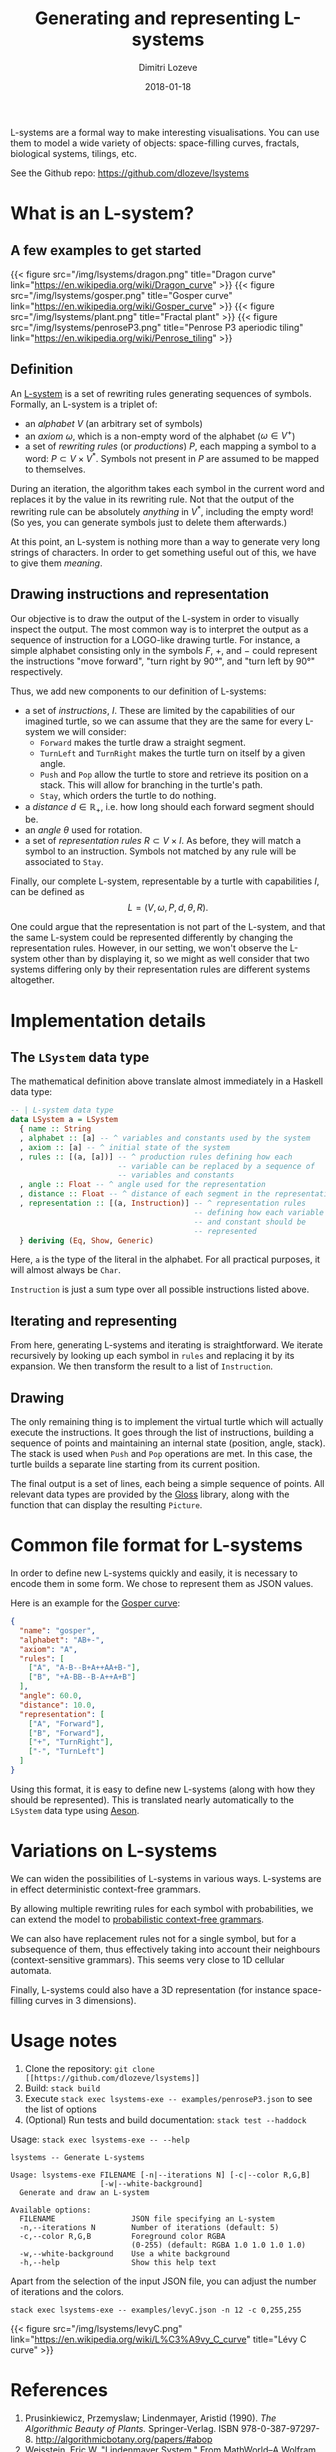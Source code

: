 #+TITLE: Generating and representing L-systems
#+AUTHOR: Dimitri Lozeve
#+DATE: 2018-01-18
#+DRAFT: false
#+TAGS: lsystems visualization algorithms haskell


L-systems are a formal way to make interesting visualisations. You can
use them to model a wide variety of objects: space-filling curves,
fractals, biological systems, tilings, etc.

See the Github repo: [[https://github.com/dlozeve/lsystems]]

* What is an L-system?

** A few examples to get started

{{< figure
    src="/img/lsystems/dragon.png"
    title="Dragon curve"
    link="https://en.wikipedia.org/wiki/Dragon_curve"
>}}
{{< figure
    src="/img/lsystems/gosper.png"
    title="Gosper curve"
    link="https://en.wikipedia.org/wiki/Gosper_curve"
>}}
{{< figure
    src="/img/lsystems/plant.png"
    title="Fractal plant"
>}}
{{< figure
    src="/img/lsystems/penroseP3.png"
    title="Penrose P3 aperiodic tiling"
    link="https://en.wikipedia.org/wiki/Penrose_tiling"
>}}

** Definition

An [[https://en.wikipedia.org/wiki/L-system][L-system]] is a set of
rewriting rules generating sequences of symbols. Formally, an L-system
is a triplet of:
+ an /alphabet/ $V$ (an arbitrary set of symbols)
+ an /axiom/ $\omega$, which is a non-empty word of the alphabet
  ($\omega \in V^+$)
+ a set of /rewriting rules/ (or /productions/) $P$, each mapping a
  symbol to a word: $P \subset V \times V^*$. Symbols not present in
  $P$ are assumed to be mapped to themselves.

During an iteration, the algorithm takes each symbol in the current
word and replaces it by the value in its rewriting rule. Not that the
output of the rewriting rule can be absolutely /anything/ in $V^*$,
including the empty word! (So yes, you can generate symbols just to
delete them afterwards.)

At this point, an L-system is nothing more than a way to generate very
long strings of characters. In order to get something useful out of
this, we have to give them /meaning/.

** Drawing instructions and representation

Our objective is to draw the output of the L-system in order to
visually inspect the output. The most common way is to interpret the
output as a sequence of instruction for a LOGO-like drawing
turtle. For instance, a simple alphabet consisting only in the symbols
$F$, $+$, and $-$ could represent the instructions "move forward",
"turn right by 90°", and "turn left by 90°" respectively.

Thus, we add new components to our definition of L-systems:
+ a set of /instructions/, $I$. These are limited by the capabilities of
  our imagined turtle, so we can assume that they are the same for
  every L-system we will consider:
  + ~Forward~ makes the turtle draw a straight segment.
  + ~TurnLeft~ and ~TurnRight~ makes the turtle turn on itself by a
    given angle.
  + ~Push~ and ~Pop~ allow the turtle to store and retrieve its
    position on a stack. This will allow for branching in the turtle's
    path.
  + ~Stay~, which orders the turtle to do nothing.
+ a /distance/ $d \in \mathbb{R_+}$, i.e. how long should each forward segment should be.
+ an /angle/ $\theta$ used for rotation.
+ a set of /representation rules/ $R \subset V \times I$. As before,
  they will match a symbol to an instruction. Symbols not matched by
  any rule will be associated to ~Stay~.

Finally, our complete L-system, representable by a turtle with
capabilities $I$, can be defined as \[ L = (V, \omega, P, d, \theta,
R). \]

One could argue that the representation is not part of the L-system,
and that the same L-system could be represented differently by
changing the representation rules. However, in our setting, we won't
observe the L-system other than by displaying it, so we might as well
consider that two systems differing only by their representation rules
are different systems altogether.

* Implementation details

** The ~LSystem~ data type

The mathematical definition above translate almost immediately in a
Haskell data type:

#+BEGIN_SRC haskell
-- | L-system data type
data LSystem a = LSystem
  { name :: String
  , alphabet :: [a] -- ^ variables and constants used by the system
  , axiom :: [a] -- ^ initial state of the system
  , rules :: [(a, [a])] -- ^ production rules defining how each
                        -- variable can be replaced by a sequence of
                        -- variables and constants
  , angle :: Float -- ^ angle used for the representation
  , distance :: Float -- ^ distance of each segment in the representation
  , representation :: [(a, Instruction)] -- ^ representation rules
                                         -- defining how each variable
                                         -- and constant should be
                                         -- represented
  } deriving (Eq, Show, Generic)
#+END_SRC

Here, ~a~ is the type of the literal in the alphabet. For all
practical purposes, it will almost always be ~Char~.

~Instruction~ is just a sum type over all possible instructions listed
above.

** Iterating and representing

From here, generating L-systems and iterating is straightforward. We
iterate recursively by looking up each symbol in ~rules~ and replacing
it by its expansion. We then transform the result to a list of ~Instruction~.

** Drawing

The only remaining thing is to implement the virtual turtle which will
actually execute the instructions. It goes through the list of
instructions, building a sequence of points and maintaining an
internal state (position, angle, stack). The stack is used when ~Push~
and ~Pop~ operations are met. In this case, the turtle builds a
separate line starting from its current position.

The final output is a set of lines, each being a simple sequence of
points. All relevant data types are provided by the
[[https://hackage.haskell.org/package/gloss][Gloss]] library, along
with the function that can display the resulting ~Picture~.

* Common file format for L-systems

In order to define new L-systems quickly and easily, it is necessary
to encode them in some form. We chose to represent them as JSON
values.

Here is an example for the [[https://en.wikipedia.org/wiki/Gosper_curve][Gosper curve]]:
#+BEGIN_SRC json
{
  "name": "gosper",
  "alphabet": "AB+-",
  "axiom": "A",
  "rules": [
    ["A", "A-B--B+A++AA+B-"],
    ["B", "+A-BB--B-A++A+B"]
  ],
  "angle": 60.0,
  "distance": 10.0,
  "representation": [
    ["A", "Forward"],
    ["B", "Forward"],
    ["+", "TurnRight"],
    ["-", "TurnLeft"]
  ]
}
#+END_SRC

Using this format, it is easy to define new L-systems (along with how
they should be represented). This is translated nearly automatically
to the ~LSystem~ data type using
[[https://hackage.haskell.org/package/aeson][Aeson]].

* Variations on L-systems

We can widen the possibilities of L-systems in various ways. L-systems
are in effect deterministic context-free grammars.

By allowing multiple rewriting rules for each symbol with
probabilities, we can extend the model to
[[https://en.wikipedia.org/wiki/Probabilistic_context-free_grammar][probabilistic
context-free grammars]].

We can also have replacement rules not for a single symbol, but for a
subsequence of them, thus effectively taking into account their
neighbours (context-sensitive grammars). This seems very close to 1D
cellular automata.

Finally, L-systems could also have a 3D representation (for instance
space-filling curves in 3 dimensions).

* Usage notes

1. Clone the repository: =git clone [[https://github.com/dlozeve/lsystems]]=
2. Build: =stack build=
3. Execute =stack exec lsystems-exe -- examples/penroseP3.json= to see the list of options
4. (Optional) Run tests and build documentation: =stack test --haddock=

Usage: =stack exec lsystems-exe -- --help=
#+BEGIN_SRC
lsystems -- Generate L-systems

Usage: lsystems-exe FILENAME [-n|--iterations N] [-c|--color R,G,B]
                    [-w|--white-background]
  Generate and draw an L-system

Available options:
  FILENAME                 JSON file specifying an L-system
  -n,--iterations N        Number of iterations (default: 5)
  -c,--color R,G,B         Foreground color RGBA
                           (0-255) (default: RGBA 1.0 1.0 1.0 1.0)
  -w,--white-background    Use a white background
  -h,--help                Show this help text
#+END_SRC

Apart from the selection of the input JSON file, you can adjust the
number of iterations and the colors.

=stack exec lsystems-exe -- examples/levyC.json -n 12 -c 0,255,255=

{{< figure src="/img/lsystems/levyC.png"
    link="https://en.wikipedia.org/wiki/L%C3%A9vy_C_curve"
    title="Lévy C curve"
>}}

* References

1. Prusinkiewicz, Przemyslaw; Lindenmayer, Aristid (1990). /The Algorithmic Beauty of Plants./ Springer-Verlag. ISBN 978-0-387-97297-8. [[http://algorithmicbotany.org/papers/#abop]]
2. Weisstein, Eric W. "Lindenmayer System." From MathWorld--A Wolfram Web Resource. [[http://mathworld.wolfram.com/LindenmayerSystem.html]]
3. Corte, Leo. "L-systems and Penrose P3 in Inkscape." /The Brick in the Sky./ [[https://thebrickinthesky.wordpress.com/2013/03/17/l-systems-and-penrose-p3-in-inkscape/]]
